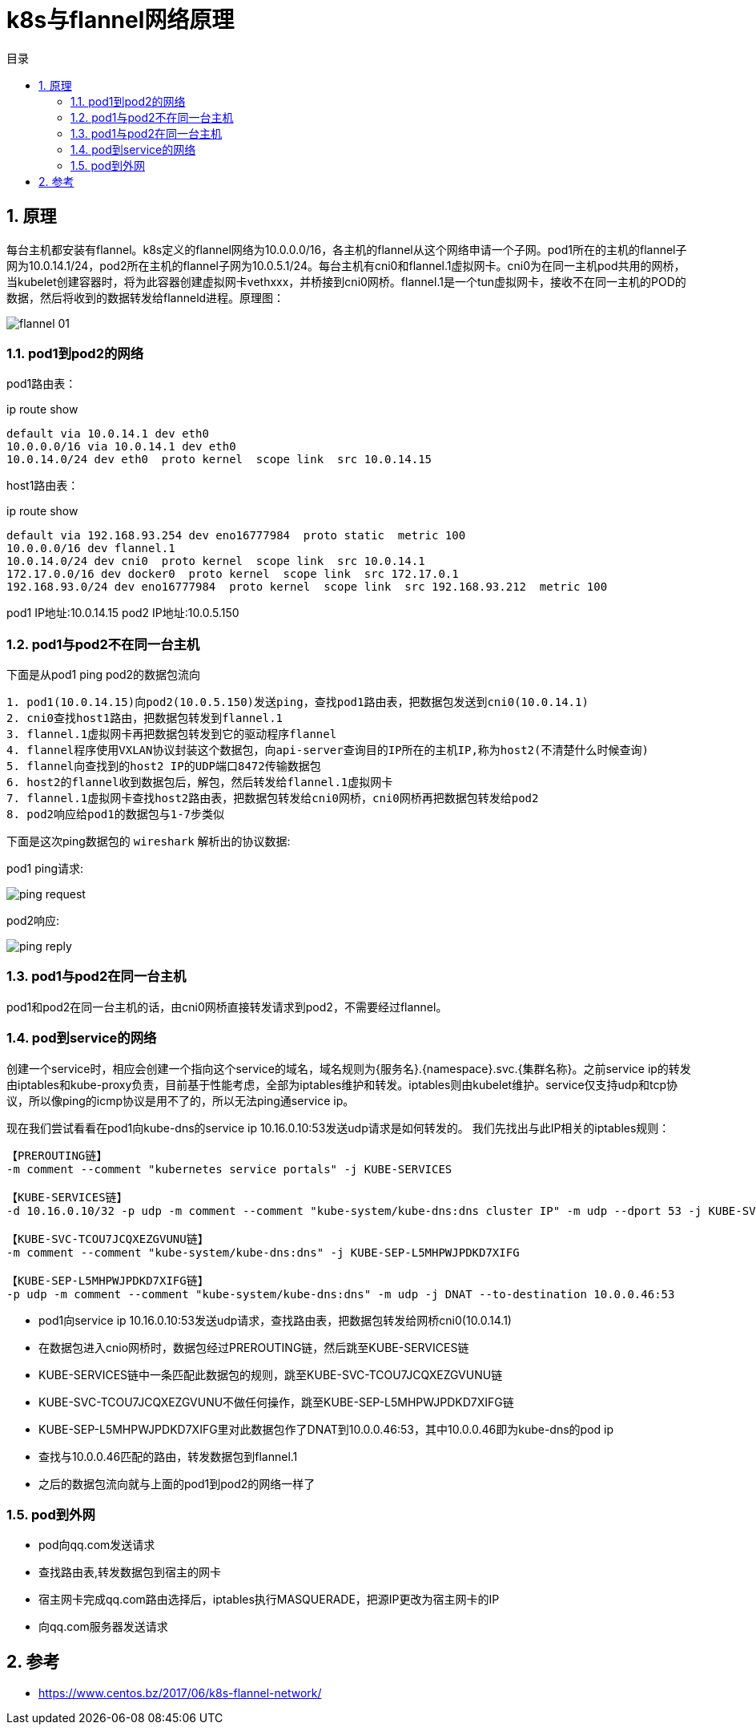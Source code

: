 = k8s与flannel网络原理
:toc:
:toc-title: 目录
:toclevels: 5
:sectnums:

== 原理
每台主机都安装有flannel。k8s定义的flannel网络为10.0.0.0/16，各主机的flannel从这个网络申请一个子网。pod1所在的主机的flannel子网为10.0.14.1/24，pod2所在主机的flannel子网为10.0.5.1/24。每台主机有cni0和flannel.1虚拟网卡。cni0为在同一主机pod共用的网桥，当kubelet创建容器时，将为此容器创建虚拟网卡vethxxx，并桥接到cni0网桥。flannel.1是一个tun虚拟网卡，接收不在同一主机的POD的数据，然后将收到的数据转发给flanneld进程。原理图：

image:images/flannel-01.png[]

=== pod1到pod2的网络

pod1路由表：

ip route show
```
default via 10.0.14.1 dev eth0
10.0.0.0/16 via 10.0.14.1 dev eth0
10.0.14.0/24 dev eth0  proto kernel  scope link  src 10.0.14.15
```

host1路由表：

ip route show
```
default via 192.168.93.254 dev eno16777984  proto static  metric 100
10.0.0.0/16 dev flannel.1
10.0.14.0/24 dev cni0  proto kernel  scope link  src 10.0.14.1
172.17.0.0/16 dev docker0  proto kernel  scope link  src 172.17.0.1
192.168.93.0/24 dev eno16777984  proto kernel  scope link  src 192.168.93.212  metric 100

```

pod1 IP地址:10.0.14.15
pod2 IP地址:10.0.5.150

=== pod1与pod2不在同一台主机
下面是从pod1 ping pod2的数据包流向
```
1. pod1(10.0.14.15)向pod2(10.0.5.150)发送ping，查找pod1路由表，把数据包发送到cni0(10.0.14.1)
2. cni0查找host1路由，把数据包转发到flannel.1
3. flannel.1虚拟网卡再把数据包转发到它的驱动程序flannel
4. flannel程序使用VXLAN协议封装这个数据包，向api-server查询目的IP所在的主机IP,称为host2(不清楚什么时候查询)
5. flannel向查找到的host2 IP的UDP端口8472传输数据包
6. host2的flannel收到数据包后，解包，然后转发给flannel.1虚拟网卡
7. flannel.1虚拟网卡查找host2路由表，把数据包转发给cni0网桥，cni0网桥再把数据包转发给pod2
8. pod2响应给pod1的数据包与1-7步类似
```

下面是这次ping数据包的 `wireshark` 解析出的协议数据:

pod1 ping请求:

image:images/ping-request.png[]

pod2响应:

image:images/ping-reply.png[]

=== pod1与pod2在同一台主机

pod1和pod2在同一台主机的话，由cni0网桥直接转发请求到pod2，不需要经过flannel。

=== pod到service的网络
创建一个service时，相应会创建一个指向这个service的域名，域名规则为{服务名}.{namespace}.svc.{集群名称}。之前service ip的转发由iptables和kube-proxy负责，目前基于性能考虑，全部为iptables维护和转发。iptables则由kubelet维护。service仅支持udp和tcp协议，所以像ping的icmp协议是用不了的，所以无法ping通service ip。

现在我们尝试看看在pod1向kube-dns的service ip 10.16.0.10:53发送udp请求是如何转发的。
我们先找出与此IP相关的iptables规则：

```
【PREROUTING链】
-m comment --comment "kubernetes service portals" -j KUBE-SERVICES

【KUBE-SERVICES链】
-d 10.16.0.10/32 -p udp -m comment --comment "kube-system/kube-dns:dns cluster IP" -m udp --dport 53 -j KUBE-SVC-TCOU7JCQXEZGVUNU

【KUBE-SVC-TCOU7JCQXEZGVUNU链】
-m comment --comment "kube-system/kube-dns:dns" -j KUBE-SEP-L5MHPWJPDKD7XIFG

【KUBE-SEP-L5MHPWJPDKD7XIFG链】
-p udp -m comment --comment "kube-system/kube-dns:dns" -m udp -j DNAT --to-destination 10.0.0.46:53
```

- pod1向service ip 10.16.0.10:53发送udp请求，查找路由表，把数据包转发给网桥cni0(10.0.14.1)
- 在数据包进入cnio网桥时，数据包经过PREROUTING链，然后跳至KUBE-SERVICES链
- KUBE-SERVICES链中一条匹配此数据包的规则，跳至KUBE-SVC-TCOU7JCQXEZGVUNU链
- KUBE-SVC-TCOU7JCQXEZGVUNU不做任何操作，跳至KUBE-SEP-L5MHPWJPDKD7XIFG链
- KUBE-SEP-L5MHPWJPDKD7XIFG里对此数据包作了DNAT到10.0.0.46:53，其中10.0.0.46即为kube-dns的pod ip
- 查找与10.0.0.46匹配的路由，转发数据包到flannel.1
- 之后的数据包流向就与上面的pod1到pod2的网络一样了

=== pod到外网
- pod向qq.com发送请求
- 查找路由表,转发数据包到宿主的网卡
- 宿主网卡完成qq.com路由选择后，iptables执行MASQUERADE，把源IP更改为宿主网卡的IP
- 向qq.com服务器发送请求


== 参考

- https://www.centos.bz/2017/06/k8s-flannel-network/


